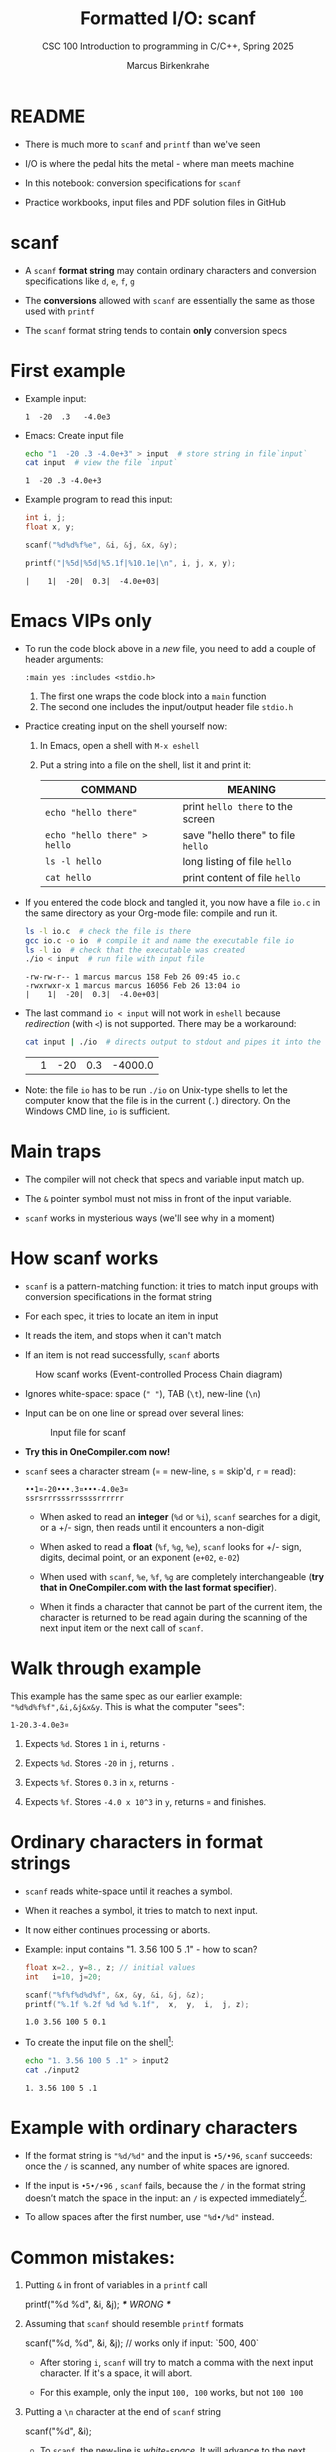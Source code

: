 #+TITLE:Formatted I/O: scanf
#+AUTHOR:Marcus Birkenkrahe
#+Source: KN King C Programming
#+SEQ_TODO: PRACTICE TODO NEXT | DONE
#+SUBTITLE:CSC 100 Introduction to programming in C/C++, Spring 2025
#+STARTUP: overview hideblocks indent entitiespretty
#+OPTIONS: toc:1 num:1 ^:nil
#+PROPERTY: header-args:C :main yes :includes <stdio.h>  :exports both
* README

- There is much more to ~scanf~ and ~printf~ than we've seen

- I/O is where the pedal hits the metal - where man meets machine

- In this notebook: conversion specifications for ~scanf~

- Practice workbooks, input files and PDF solution files in GitHub

* scanf

- A ~scanf~ *format string* may contain ordinary characters and conversion
  specifications like ~d~, ~e~, ~f~, ~g~

- The *conversions* allowed with ~scanf~ are essentially the same as those
  used with ~printf~

- The ~scanf~ format string tends to contain *only* conversion specs

* First example

- Example input:
  #+begin_example
  1  -20  .3   -4.0e3
  #+end_example

- Emacs: Create input file
  #+begin_src bash
    echo "1  -20 .3 -4.0e+3" > input  # store string in file`input`
    cat input  # view the file `input`
  #+end_src

  #+RESULTS:
  : 1  -20 .3 -4.0e+3

- Example program to read this input:
  #+name: pgm:tscanf
  #+begin_src C :cmdline < input :results output :tangle io.c
    int i, j;
    float x, y;

    scanf("%d%d%f%e", &i, &j, &x, &y);

    printf("|%5d|%5d|%5.1f|%10.1e|\n", i, j, x, y);
  #+end_src

  #+RESULTS: pgm:tscanf
  : |    1|  -20|  0.3|  -4.0e+03|

* Emacs VIPs only

- To run the code block above in a /new/ file, you need to add a couple
  of header arguments:
  #+begin_example
  :main yes :includes <stdio.h>
  #+end_example
  1) The first one wraps the code block into a =main= function
  2) The second one includes the input/output header file =stdio.h=

- Practice creating input on the shell yourself now:
  1) In Emacs, open a shell with ~M-x eshell~
  2) Put a string into a file on the shell, list it and print it:
     #+name: tab:shell
     | COMMAND                           | MEANING                          |
     |-----------------------------------+----------------------------------|
     | ~echo "hello there"~                | print ~hello there~ to the screen  |
     | ~echo "hello there" > hello~        | save "hello there" to file ~hello~ |
     | ~ls -l hello~                       | long listing of file ~hello~       |
     | ~cat hello~                         | print content of file ~hello~      |
     #+end_example

- If you entered the code block and tangled it, you now have a file
  ~io.c~ in the same directory as your Org-mode file: compile and run it.
  #+begin_src bash :results output
    ls -l io.c  # check the file is there
    gcc io.c -o io  # compile it and name the executable file io
    ls -l io  # check that the executable was created
    ./io < input  # run file with input file
  #+end_src

  #+RESULTS:
  : -rw-rw-r-- 1 marcus marcus 158 Feb 26 09:45 io.c
  : -rwxrwxr-x 1 marcus marcus 16056 Feb 26 13:04 io
  : |    1|  -20|  0.3|  -4.0e+03|

- The last command ~io < input~ will not work in =eshell= because
  /redirection/ (with =<=) is not supported. There may be a workaround:
  #+begin_src bash
    cat input | ./io  # directs output to stdout and pipes it into the file io
  #+end_src

  #+RESULTS:
  |   | 1 | -20 | 0.3 | -4000.0 |

- Note: the file ~io~ has to be run ~./io~ on Unix-type shells to let the
  computer know that the file is in the current (~.~) directory. On the
  Windows CMD line, ~io~ is sufficient.

* Main traps

- The compiler will not check that specs and variable input match up.

- The ~&~ pointer symbol must not miss in front of the input variable.

- ~scanf~ works in mysterious ways (we'll see why in a moment)

* How scanf works

- ~scanf~ is a pattern-matching function: it tries to match input groups
  with conversion specifications in the format string

- For each spec, it tries to locate an item in input

- It reads the item, and stops when it can't match

- If an item is not read successfully, ~scanf~ aborts

#+caption: How scanf works (Event-controlled Process Chain diagram)
#+attr_latex: :width 400px
[[../img/7_scanf.png]]

- Ignores white-space: space (~" "~), TAB (~\t~), new-line (~\n~)

- Input can be on one line or spread over several lines:
  #+attr_latex: :width 300px
  #+caption: Input file for scanf
  [[../img/7_input.png]]

- *Try this in OneCompiler.com now!*

- ~scanf~ sees a character stream (~¤~ = new-line, ~s~ = skip'd, ~r~ = read):

  #+begin_example
  ••1¤-20•••.3¤•••-4.0e3¤
  ssrsrrrsssrrssssrrrrrr
  #+end_example

  - When asked to read an *integer* (~%d~ or ~%i~), ~scanf~ searches for a
    digit, or a +/- sign, then reads until it encounters a non-digit

  - When asked to read a *float* (~%f~, ~%g~, ~%e~), ~scanf~ looks for +/- sign,
    digits, decimal point, or an exponent (~e+02~, ~e-02~)

  - When used with ~scanf~, ~%e~, ~%f~, ~%g~ are completely interchangeable
    (*try that in OneCompiler.com with the last format specifier*).

  - When it finds a character that cannot be part of the current item,
    the character is returned to be read again during the scanning of
    the next input item or the next call of ~scanf~.

* Walk through example

This example has the same spec as our earlier example:
~"%d%d%f%f",&i,&j&x&y~. This is what the computer "sees":
#+begin_example
  1-20.3-4.0e3¤
#+end_example

1) Expects ~%d~. Stores ~1~ in ~i~, returns ~-~

2) Expects ~%d~. Stores ~-20~ in ~j~, returns ~.~

3) Expects ~%f~. Stores ~0.3~ in ~x~, returns ~-~

4) Expects ~%f~. Stores ~-4.0 x 10^3~ in ~y~, returns ~¤~ and finishes.

* Ordinary characters in format strings

- ~scanf~ reads white-space until it reaches a symbol.

- When it reaches a symbol, it tries to match to next input.

- It now either continues processing or aborts.

- Example: input contains "1. 3.56 100 5 .1" - how to scan?
  #+begin_src C :cmdline < input2
    float x=2., y=8., z; // initial values
    int   i=10, j=20;

    scanf("%f%f%d%d%f", &x, &y, &i, &j, &z);
    printf("%.1f %.2f %d %d %.1f",  x,  y,  i,  j, z);
  #+end_src

  #+RESULTS:
  : 1.0 3.56 100 5 0.1

- To create the input file on the shell[fn:1]:
  #+begin_src bash
    echo "1. 3.56 100 5 .1" > input2
    cat ./input2
  #+end_src

  #+RESULTS:
  : 1. 3.56 100 5 .1

* Example with ordinary characters

- If the format string is ~"%d/%d"~ and the input is ~•5/•96~, ~scanf~
  succeeds: once the ~/~ is scanned, any number of white spaces are
  ignored.

- If the input is ~•5•/•96~ , ~scanf~ fails, because the ~/~ in the format
  string doesn’t match the space in the input: an ~/~ is expected
  immediately[fn:2].

- To allow spaces after the first number, use ~"%d•/%d"~ instead.

* Common mistakes:

1. Putting ~&~ in front of variables in a ~printf~ call
   #+begin_example C
    printf("%d %d\n", &i, &j);  /*** WRONG ***/
   #+end_example

2. Assuming that ~scanf~ should resemble ~printf~ formats
   #+begin_example C
    scanf("%d, %d", &i, &j);  // works only if input: `500, 400`
   #+end_example

   - After storing ~i~, ~scanf~ will try to match a comma with the
     next input character. If it's a space, it will abort.

   - For this example, only the input ~100, 100~ works, but not ~100 100~

3. Putting a ~\n~ character at the end of ~scanf~ string
   #+begin_example C
    scanf("%d\n", &i);
   #+end_example

   - To ~scanf~, the new-line is /white-space/. It will advance to the
     next white-space character and not finding one will hang forever

* PRACTICE Reading input with =scanf=

- You can open the exercises here on GitHub whenever you're lost.
  [[https://tinyurl.com/scanf-practice][tinyurl.com/scanf-practice]]

- We'll do these in class together and you will upload your results to
  Canvas (~"In-class practice 7: scanf"~).

- You will learn:
  + How to open a cloud command-line terminal (aka shell)
  + Create a new file with GNU =nano=
  + Save and rename files
  + Change and make directories
  + List, move, delete and rename files
  + Compile with changing the object file name
  + Create an input file with =echo=
  + Run an executable using a relative path
  + Open the editor and download a file
  + Compress files and upload archive files to Canvas

* Scan integer and floating-point input

1) Open a terminal.

2) Create a new file =scan1.c=.

3) Write the source code for a C program with input and output. Save
   at any point with =CTRL + s=.

4) Define two /integer/ variables ~k~, ~l~, and two /floating-point/ variables
   ~u~ and ~v~

5) Ask the user for input.

6) Complete the ~scanf~ /format string/ and enter the variables list to
   scan these variables

7) Save your file and compile it with =gcc= to check for syntax
   correctness. The standard executable is called =a.out=.

8) Run the executable using the relative path =./a.out= and enter the
   input by hand: ~100 -1000 .456 -9.34e2~

9) Alternatively, you can put the input into a file and redirect it to
   the executable. First create the input file:
   #+begin_src bash
     echo "100 -1000 .456 -9.34e2" > input1
     cat input1
   #+end_src

   #+RESULTS:
   : 100 -1000 .456 -9.34e2

10) Next, run the file using the =input1= file:
    #+begin_example sh
    ./a.out < input1
    #+end_example

11) Fix the =scanf= format until you get the desired output[fn:3]:
    #+name: pgm:scanf_out
    #+begin_example
     |  100|-1000|0.456| -934|
    #+end_example

12) Compile your file with =gcc= once more, and name the executable
    (object file) =scan1= with the command:
    #+begin_example sh
    gcc scan1.c -o scan1
    #+end_example

13) Run the file using the relative path to the file and the input
    data:
    #+begin_example
    ./scan1 < input1
    #+end_example

14) If everything works, download the file to your PC (~Open editor~,
    find the file in the sidebar, right-click to ~Download~).

15) Revisit all that you learnt before tackling the next one!
    #+begin_quote

|    | Concept/Action                       | Command/Code Example               |
|----+--------------------------------------+------------------------------------|
|  1 | Open a terminal                      | ~Open terminal~                      |
|  2 | Create a new file                    | =nano scan.c=                        |
|  3 | Compile with =gcc=                     | =gcc scan.c=                         |
|  4 | Relative file path                   | =ls ..=                              |
|  5 | Run executable with manual input     | =./a.out= <CR> 100                   |
|  6 | Create input file & view contents    | =echo "100" > input <CR> cat input=  |
|  7 | Run executable with redirected input | =./a.out < input=                    |
|  8 | Compile with specific output name    | =gcc scan.c -o scan=                 |
|  9 | Run named executable with input file | =./scanf < input=                    |
| 10 | Download the file to PC              | ~Open editor~ - ~Download~             |

    #+end_quote

=history= (commands), =ll= (long listing), =clear= (clean up), =*= (globbing).

* Scanning ordinary characters

1) Copy the previous program =scan1.c= into a new program =scan2.c= so
   that you don't have to rewrite all the code:
   #+begin_example sh
   cp -v scan1.c scan2.c
   ls scan*
   #+end_example

2) Now edit =scan2.c= using this code:
   #+name: pgm:ordTest1
   #+begin_src C :cmdline < ord1
     // variable declarations
     int i,j;

     // ask for keyboard input
     puts("Enter two integers separated by `/`:");

     // read keyboard input
     scanf("%d/%d",&i,&j);

     // print keyboard input
     printf("|%5d|%5d|\n",i,j);
   #+end_src

3) Compile the source code file and rename the object file to =scan2=:
   #+begin_example sh
   gcc scan2.c -o scan2
   #+end_example

4) Run the code block below with two inputs to compare:
   - ~•5/•96~ - this input should succeed
   - ~•5 /•96~ - this input should fail for the second number
   - ~•.5 /•96~ - this input should fail for both numbers

* Match input patterns exactly

This is useful for the programming exercise "phone numbers":

1) Copy the previous program =scan2.c= into a new program =scan3.c= so
   that you don't have to rewrite all the code.

2) Put the following into an input file =input3=: ~444==++//555~
   #+begin_example sh
   echo "444==++//555" > input3
   cat input3
   #+end_example

3) Delete the lines asking the user for input.

4) Make sure that the =scanf= command is formatted correctly to receive
   the input in =input3= and return the two integers with =printf=:
   #+begin_example sh
   The numbers were 444 and 555.
   #+end_example

5) Compile =scan3.c= and rename the object file to =scan3=.

6) Run the object file passing the input through =input3=
   #+begin_example sh
   ./scan3 < input3
   #+end_example

* Add fractions

1) Use the following command on the command-line shell to copy a
   template program from GitHub that you can then fill in:
   #+begin_src bash :results output :exports both
     wget -O scan4.c tinyurl.com/scan4-c
   #+end_src

2) Put the following *sample input* in an input file:
   #+begin_example
   5/6•
   3/4
   #+end_example

3) To do this, run this code on the command-line:
   #+begin_src bash :results output
     echo "5/6 " > input4
     echo "3/4"  >> input4
     cat input
   #+end_src

   #+RESULTS:
   : 5/6
   : 3/4

4) The *sample output* for the input 5/6 and 3/4 is:
   #+begin_example
   5/6 + 3/4 = 38/24
   #+end_example

5) The program prompts the user to add two fractions and then display
   their sum. Complete the format strings below so that the program
   runs as intended!
   #+name: pgm:addFrac
   #+begin_src C :cmdline < addFrac_input :results output :tangle ../src/scan4.c
     // declare variables
     int num1, denom1, num2, denom2, result_num, result_denom;

     // scan input
     scanf("...", &num1, &denom1);
     scanf("...", &num2, &denom2);

     // compute numerator and denominator
     result_num = num1 * denom2 + num2 *denom1;
     result_denom = denom1 * denom2;

     // print result
     printf("%d/%d + %d/%d = %d/%d\n",
            num1, denom1, num2, denom2,
            result_num, result_denom);
   #+end_src

6) Compile the program into an object file =scan4= and run it with =input4=:
   #+begin_example sh
   gcc scan4.c -o scan4
   ./scan4 < input4
   #+end_example

7) When you got the right results, copy =scan4.c= into =scan5.c= using =cp
   -v=. Open the file with =nano=, update the filename at the top, and
   modify the program so that there is only *on* ~scanf~ statement. Make
   sure that the modified program yields the same result as before.

* Submit results to Canvas

- At this point, you should have a bunch of =scan= and =input= files,
  including save files (=~=) and executables (object files):
  #+begin_example sh
    ls scan*.c input*
  #+end_example

  Output:
  #+begin_example
  input1  input4    scan2     scan2.cc~  scan3.cc  scan4.cc  scan5.cc  
  input3  scan1.cc  scan2.cc  scan3      scan4     scan5     scan5.cc~
  #+end_example

- Compress your source and input files into an archive file =scan.zip=
  (using the 'glob' character =*=):
  #+begin_example
  zip scan.zip scan1.c scan2.c scan3.c scan4.c scan5.c input*
  #+end_example
  Output:
  #+begin_example
  adding: scan1.cc (deflated 45%)
  adding: scan2.cc (deflated 48%)
  adding: scan3.cc (deflated 46%)
  adding: scan4.cc (deflated 52%)
  adding: scan5.cc (deflated 52%)
  adding: input1 (stored 0%)
  adding: input3 (stored 0%)
  adding: input4 (stored 0%)
  #+end_example

- You can look at the ZIP file with the command (finish by typing =q=):
  #+begin_example sh
    less sample.zip
  #+end_example

- This is what you should see:
  #+begin_example sh
    Archive:  scan.zip
   Length   Method    Size  Cmpr    Date    Time   CRC-32   Name
  --------  ------  ------- ---- ---------- ----- --------  ----
       604  Defl:N      330  45% 2025-02-14 22:54 e6455822  scan1.c
       562  Defl:N      291  48% 2025-02-15 01:53 2b9455cf  scan2.c
       509  Defl:N      277  46% 2025-02-15 01:56 1f557e2e  scan3.c
       709  Defl:N      339  52% 2025-02-15 18:11 d3d7ec6e  scan4.c
       698  Defl:N      338  52% 2025-02-15 18:17 84488150  scan5.c
        23  Stored       23   0% 2025-02-14 22:52 11044f8e  input1
        13  Stored       13   0% 2025-02-15 01:58 7e27c2c3  input3
         9  Stored        9   0% 2025-02-15 18:11 ae26204d  input4
  --------          -------  ---                            -------
     68736            12091  82%                            14 files
  scan.zip (END)
  #+end_example

- Upload the archive file =scan.zip= to Canvas!

* Footnotes

[fn:1]This should really work inside Emacs, too - in a ~bash~ or ~sh~ code
block provided that you have one of these programs installed (e.g. via
Cygwin or MSYS2). But Windows puts a weird symbol at the end of the
filename so that it cannot be read. The ~cat~ command works with ~input*~
but the ~:cmdline < input~ command in the Org-mode code block header
does not, alas.

[fn:2]After reading the first integer, =scanf= expects to find a ~/~
character immediately. It encounters a whitespace character instead,
which is not skipped because the whitespace is not leading (from
scanf's perspective at this point; it's looking for a specific
non-whitespace character, ~"/"~, and aborts.

[fn:3]The correct format specifier is: ="|%d|%d|%.3f|%.0f|\n"=.

